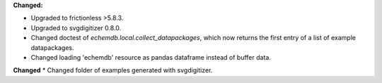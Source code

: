 **Changed:**

* Upgraded to frictionless >5.8.3.
* Upgraded to svgdigitizer 0.8.0.
* Changed doctest of `echemdb.local.collect_datapackages`, which now returns the first entry of a list of example datapackages.
* Changed loading 'echemdb' resource as pandas dataframe instead of buffer data.

**Changed**
* Changed folder of examples generated with svgdigitizer.
